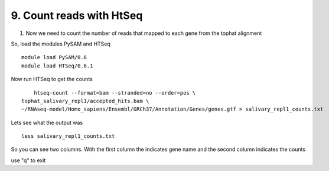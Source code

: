 9. Count reads with HtSeq
========================
1. Now we need to count the number of reads that mapped to each gene from the tophat alignment



So, load the modules PySAM and HTSeq 

::

	module load PySAM/0.6
	module load HTSeq/0.6.1
	
	
Now run HTSeq to get the counts

::

	htseq-count --format=bam --stranded=no --order=pos \
    tophat_salivary_repl1/accepted_hits.bam \
    ~/RNAseq-model/Homo_sapiens/Ensembl/GRCh37/Annotation/Genes/genes.gtf > salivary_repl1_counts.txt
    
    
Lets see what the output was


::

	less salivary_repl1_counts.txt

So you can see two columns. With the first column the indicates gene name and the second column indicates the counts


use "q" to exit






